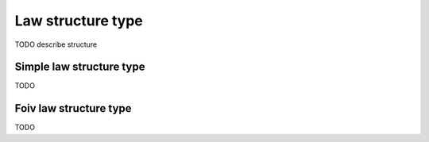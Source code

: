 .. _law_structure:

Law structure type
==================

TODO describe structure


.. _simple_law_structure:

Simple law structure type
-------------------------

TODO


.. _foiv_law_structure:

Foiv law structure type
-------------------------

TODO
